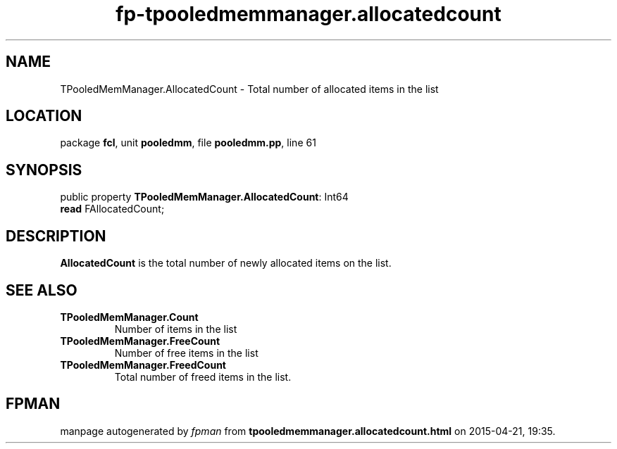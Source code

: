 .\" file autogenerated by fpman
.TH "fp-tpooledmemmanager.allocatedcount" 3 "2014-03-14" "fpman" "Free Pascal Programmer's Manual"
.SH NAME
TPooledMemManager.AllocatedCount - Total number of allocated items in the list
.SH LOCATION
package \fBfcl\fR, unit \fBpooledmm\fR, file \fBpooledmm.pp\fR, line 61
.SH SYNOPSIS
public property \fBTPooledMemManager.AllocatedCount\fR: Int64
  \fBread\fR FAllocatedCount;
.SH DESCRIPTION
\fBAllocatedCount\fR is the total number of newly allocated items on the list.


.SH SEE ALSO
.TP
.B TPooledMemManager.Count
Number of items in the list
.TP
.B TPooledMemManager.FreeCount
Number of free items in the list
.TP
.B TPooledMemManager.FreedCount
Total number of freed items in the list.

.SH FPMAN
manpage autogenerated by \fIfpman\fR from \fBtpooledmemmanager.allocatedcount.html\fR on 2015-04-21, 19:35.

